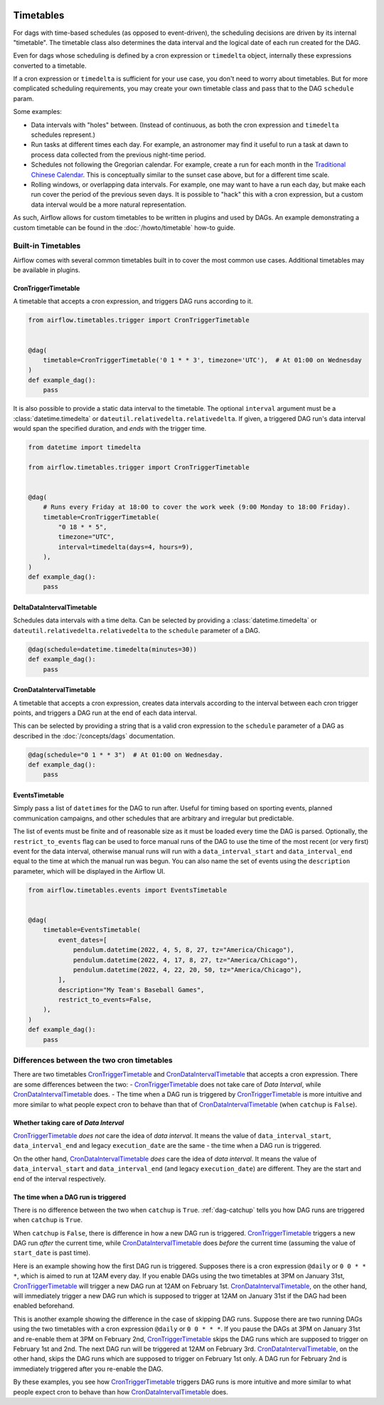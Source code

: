  .. Licensed to the Apache Software Foundation (ASF) under one
    or more contributor license agreements.  See the NOTICE file
    distributed with this work for additional information
    regarding copyright ownership.  The ASF licenses this file
    to you under the Apache License, Version 2.0 (the
    "License"); you may not use this file except in compliance
    with the License.  You may obtain a copy of the License at

 ..   http://www.apache.org/licenses/LICENSE-2.0

 .. Unless required by applicable law or agreed to in writing,
    software distributed under the License is distributed on an
    "AS IS" BASIS, WITHOUT WARRANTIES OR CONDITIONS OF ANY
    KIND, either express or implied.  See the License for the
    specific language governing permissions and limitations
    under the License.


Timetables
==========

For dags with time-based schedules (as opposed to event-driven), the scheduling
decisions are driven by its internal "timetable".  The timetable class also
determines the data interval and the logical date of each run created for the DAG.

Even for dags whose scheduling is defined by a cron expression or ``timedelta`` object,
internally these expressions converted to a timetable.

If a cron expression or ``timedelta`` is sufficient for your use case, you don't need
to worry about timetables.  But for more complicated scheduling requirements,
you may create your own timetable class and pass that to the DAG ``schedule`` param.

Some examples:

* Data intervals with "holes" between. (Instead of continuous, as both the cron
  expression and ``timedelta`` schedules represent.)
* Run tasks at different times each day. For example, an astronomer may find it
  useful to run a task at dawn to process data collected from the previous
  night-time period.
* Schedules not following the Gregorian calendar. For example, create a run for
  each month in the `Traditional Chinese Calendar`_. This is conceptually
  similar to the sunset case above, but for a different time scale.
* Rolling windows, or overlapping data intervals. For example, one may want to
  have a run each day, but make each run cover the period of the previous seven
  days. It is possible to "hack" this with a cron expression, but a custom data
  interval would be a more natural representation.

.. _`Traditional Chinese Calendar`: https://en.wikipedia.org/wiki/Chinese_calendar

As such, Airflow allows for custom timetables to be written in plugins and used by
DAGs. An example demonstrating a custom timetable can be found in the
:doc:`/howto/timetable` how-to guide.

Built-in Timetables
-------------------

Airflow comes with several common timetables built in to cover the most common use cases. Additional timetables
may be available in plugins.

.. _CronTriggerTimetable:

CronTriggerTimetable
^^^^^^^^^^^^^^^^^^^^

A timetable that accepts a cron expression, and triggers DAG runs according to it.

.. seealso:: `Differences between the two cron timetables`_

.. code-block:: python

    from airflow.timetables.trigger import CronTriggerTimetable


    @dag(
        timetable=CronTriggerTimetable('0 1 * * 3', timezone='UTC'),  # At 01:00 on Wednesday
    )
    def example_dag():
        pass

It is also possible to provide a static data interval to the timetable. The optional ``interval`` argument
must be a :class:`datetime.timedelta` or ``dateutil.relativedelta.relativedelta``. If given, a triggered DAG
run's data interval would span the specified duration, and *ends* with the trigger time.

.. code-block:: python

    from datetime import timedelta

    from airflow.timetables.trigger import CronTriggerTimetable


    @dag(
        # Runs every Friday at 18:00 to cover the work week (9:00 Monday to 18:00 Friday).
        timetable=CronTriggerTimetable(
            "0 18 * * 5",
            timezone="UTC",
            interval=timedelta(days=4, hours=9),
        ),
    )
    def example_dag():
        pass


.. _DeltaDataIntervalTimetable:

DeltaDataIntervalTimetable
^^^^^^^^^^^^^^^^^^^^^^^^^^

Schedules data intervals with a time delta. Can be selected by providing a
:class:`datetime.timedelta` or ``dateutil.relativedelta.relativedelta`` to the ``schedule`` parameter of a DAG.

.. code-block:: python

    @dag(schedule=datetime.timedelta(minutes=30))
    def example_dag():
        pass

.. _CronDataIntervalTimetable:

CronDataIntervalTimetable
^^^^^^^^^^^^^^^^^^^^^^^^^

A timetable that accepts a cron expression, creates data intervals according to the interval between each cron
trigger points, and triggers a DAG run at the end of each data interval.

.. seealso:: `Differences between the two cron timetables`_

This can be selected by providing a string that is a valid cron expression to the ``schedule``
parameter of a DAG as described in the :doc:`/concepts/dags` documentation.

.. code-block:: python

    @dag(schedule="0 1 * * 3")  # At 01:00 on Wednesday.
    def example_dag():
        pass

EventsTimetable
^^^^^^^^^^^^^^^

Simply pass a list of ``datetime``\s for the DAG to run after. Useful for timing based on sporting
events, planned communication campaigns, and other schedules that are arbitrary and irregular but predictable.

The list of events must be finite and of reasonable size as it must be loaded every time the DAG is parsed. Optionally,
the ``restrict_to_events`` flag can be used to force manual runs of the DAG to use the time of the most recent (or very
first) event for the data interval, otherwise manual runs will run with a ``data_interval_start`` and
``data_interval_end`` equal to the time at which the manual run was begun. You can also name the set of events using the
``description`` parameter, which will be displayed in the Airflow UI.

.. code-block:: python

    from airflow.timetables.events import EventsTimetable


    @dag(
        timetable=EventsTimetable(
            event_dates=[
                pendulum.datetime(2022, 4, 5, 8, 27, tz="America/Chicago"),
                pendulum.datetime(2022, 4, 17, 8, 27, tz="America/Chicago"),
                pendulum.datetime(2022, 4, 22, 20, 50, tz="America/Chicago"),
            ],
            description="My Team's Baseball Games",
            restrict_to_events=False,
        ),
    )
    def example_dag():
        pass

.. _Differences between the two cron timetables:

Differences between the two cron timetables
-------------------------------------------

There are two timetables `CronTriggerTimetable`_ and `CronDataIntervalTimetable`_ that accepts a cron expression.
There are some differences between the two:
- `CronTriggerTimetable`_ does not take care of *Data Interval*, while `CronDataIntervalTimetable`_ does.
- The time when a DAG run is triggered by `CronTriggerTimetable`_ is more intuitive and more similar to what people
expect cron to behave than that of `CronDataIntervalTimetable`_ (when ``catchup`` is ``False``).

Whether taking care of *Data Interval*
^^^^^^^^^^^^^^^^^^^^^^^^^^^^^^^^^^^^^^

`CronTriggerTimetable`_ *does not* care the idea of *data interval*. It means the value of ``data_interval_start``,
``data_interval_end`` and legacy ``execution_date`` are the same - the time when a DAG run is triggered.

On the other hand, `CronDataIntervalTimetable`_ *does* care the idea of *data interval*. It means the value of
``data_interval_start`` and ``data_interval_end`` (and legacy ``execution_date``) are different. They are the start
and end of the interval respectively.

The time when a DAG run is triggered
^^^^^^^^^^^^^^^^^^^^^^^^^^^^^^^^^^^^

There is no difference between the two when ``catchup`` is ``True``. :ref:`dag-catchup` tells you how DAG runs are
triggered when ``catchup`` is ``True``.

When ``catchup`` is ``False``, there is difference in how a new DAG run is triggered. `CronTriggerTimetable`_ triggers
a new DAG run *after* the current time, while `CronDataIntervalTimetable`_ does *before* the current time (assuming
the value of ``start_date`` is past time).

Here is an example showing how the first DAG run is triggered. Supposes there is a cron expression ``@daily`` or
``0 0 * * *``, which is aimed to run at 12AM every day. If you enable DAGs using the two timetables at 3PM on January
31st, `CronTriggerTimetable`_ will trigger a new DAG run at 12AM on February 1st. `CronDataIntervalTimetable`_, on the other
hand, will immediately trigger a new DAG run which is supposed to trigger at 12AM on January 31st if the DAG had been
enabled beforehand.

This is another example showing the difference in the case of skipping DAG runs. Suppose there are two running DAGs
using the two timetables with a cron expression ``@daily`` or ``0 0 * * *``. If you pause the DAGs at 3PM on January
31st and re-enable them at 3PM on February 2nd, `CronTriggerTimetable`_ skips the DAG runs which are supposed to
trigger on February 1st and 2nd. The next DAG run will be triggered at 12AM on February 3rd. `CronDataIntervalTimetable`_,
on the other hand, skips the DAG runs which are supposed to trigger on February 1st only. A DAG run for February 2nd
is immediately triggered after you re-enable the DAG.

By these examples, you see how `CronTriggerTimetable`_ triggers DAG runs is more intuitive and more similar to what
people expect cron to behave than how `CronDataIntervalTimetable`_ does.
